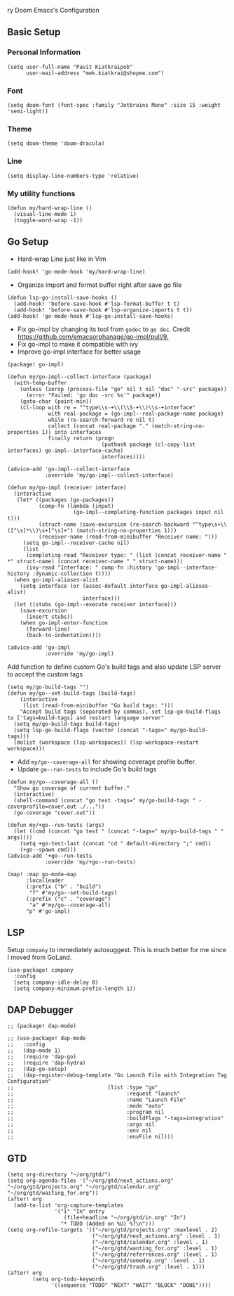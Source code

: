 ry Doom Emacs's Configuration
** Basic Setup
*** Personal Information
#+begin_src elisp
(setq user-full-name "Pavit Kiatkraipob"
      user-mail-address "mek.kiatkrai@shopee.com")
#+end_src
*** Font
#+begin_src elisp
(setq doom-font (font-spec :family "Jetbrains Mono" :size 15 :weight 'semi-light))
#+end_src
*** Theme
#+begin_src elisp
(setq doom-theme 'doom-dracula)
#+end_src
*** Line
#+begin_src elisp
(setq display-line-numbers-type 'relative)
#+end_src
*** My utility functions
#+begin_src elisp
(defun my/hard-wrap-line ()
  (visual-line-mode 1)
  (toggle-word-wrap -1))
#+end_src
** Go Setup
- Hard-wrap Line just like in Vim
#+begin_src elisp
(add-hook! 'go-mode-hook 'my/hard-wrap-line)
#+end_src
- Organize import and format buffer right after save go file
#+begin_src elisp
(defun lsp-go-install-save-hooks ()
  (add-hook! 'before-save-hook #'lsp-format-buffer t t)
  (add-hook! 'before-save-hook #'lsp-organize-imports t t))
(add-hook! 'go-mode-hook #'lsp-go-install-save-hooks)
#+end_src
- Fix go-impl by changing its tool from =godoc= to =go doc=. Credit [[https://github.com/emacsorphanage/go-impl/pull/9.]]
- Fix go-impl to make it compatible with ivy
- Improve go-impl interface for better usage
#+begin_src elisp :tangle packages.el
(package! go-impl)
#+end_src
#+begin_src elisp
(defun my/go-impl--collect-interface (package)
  (with-temp-buffer
    (unless (zerop (process-file "go" nil t nil "doc" "-src" package))
      (error "Failed: 'go doc -src %s'" package))
    (goto-char (point-min))
    (cl-loop with re = "^type\\s-+\\(\\S-+\\)\\s-+interface"
             with real-package = (go-impl--real-package-name package)
             while (re-search-forward re nil t)
             collect (concat real-package "." (match-string-no-properties 1)) into interfaces
             finally return (progn
                              (puthash package (cl-copy-list interfaces) go-impl--interface-cache)
                              interfaces))))

(advice-add 'go-impl--collect-interface
            :override 'my/go-impl--collect-interface)

(defun my/go-impl (receiver interface)
  (interactive
   (let* ((packages (go-packages))
          (comp-fn (lambda (input)
                     (go-impl--completing-function packages input nil t)))
          (struct-name (save-excursion (re-search-backward "^type\s+\\([^\s]*\\)\s+[^\s]+") (match-string-no-properties 1)))
          (receiver-name (read-from-minibuffer "Receiver name: ")))
     (setq go-impl--receiver-cache nil)
     (list
      (completing-read "Receiver type: " (list (concat receiver-name " *" struct-name) (concat receiver-name " " struct-name)))
      (ivy-read "Interface: " comp-fn :history 'go-impl--interface-history :dynamic-collection t))))
  (when go-impl-aliases-alist
    (setq interface (or (assoc-default interface go-impl-aliases-alist)
                        interface)))
  (let ((stubs (go-impl--execute receiver interface)))
    (save-excursion
      (insert stubs))
    (when go-impl-enter-function
      (forward-line)
      (back-to-indentation))))

(advice-add 'go-impl
            :override 'my/go-impl)
#+end_src
Add function to define custom Go's build tags and also update LSP server to accept the custom tags
#+begin_src elisp
(setq my/go-build-tags "")
(defun my/go--set-build-tags (build-tags)
    (interactive
     (list (read-from-minibuffer "Go build tags: ")))
    "Accept build tags (separated by commas), set lsp-go-build-flags to ['tags=build-tags] and restart language server"
  (setq my/go-build-tags build-tags)
  (setq lsp-go-build-flags (vector (concat "-tags=" my/go-build-tags)))
  (dolist (workspace (lsp-workspaces)) (lsp-workspace-restart workspace)))
#+end_src

- Add =my/go--coverage-all= for showing coverage profile buffer.
- Update =go--run-tests= to include Go's build tags
#+begin_src elisp
(defun my/go--coverage-all ()
  "Show go coverage of current buffer."
  (interactive)
  (shell-command (concat "go test -tags=" my/go-build-tags " -coverprofile=cover.out ./..."))
  (go-coverage "cover.out"))

(defun my/+go--run-tests (args)
  (let ((cmd (concat "go test " (concat "-tags=" my/go-build-tags " " args))))
    (setq +go-test-last (concat "cd " default-directory ";" cmd))
    (+go--spawn cmd)))
(advice-add '+go--run-tests
            :override 'my/+go--run-tests)

(map! :map go-mode-map
      :localleader
      (:prefix ("b" . "build")
       "f" #'my/go--set-build-tags)
      (:prefix ("c" . "coverage")
       "a" #'my/go--coverage-all)
      "p" #'go-impl)
#+end_src

** LSP
Setup =company= to immediately autosuggest. This is much better for me since I moved from GoLand.
#+begin_src elisp
(use-package! company
  :config
  (setq company-idle-delay 0)
  (setq company-minimum-prefix-length 1))
#+end_src

** DAP Debugger
#+begin_src elisp :tangle packages.el
;; (package! dap-mode)
#+end_src

#+RESULTS:
| dap-mode | :modules | ((:private . config) (:private . modules)) |

#+begin_src elisp
;; (use-package! dap-mode
;;   :config
;;   (dap-mode 1)
;;   (require 'dap-go)
;;   (require 'dap-hydra)
;;   (dap-go-setup)
;;   (dap-register-debug-template "Go Launch File with Integration Tag Configuration"
;;                              (list :type "go"
;;                                    :request "launch"
;;                                    :name "Launch File"
;;                                    :mode "auto"
;;                                    :program nil
;;                                    :buildFlags "-tags=integration"
;;                                    :args nil
;;                                    :env nil
;;                                    :envFile nil)))
#+end_src
** GTD
#+begin_src elisp
(setq org-directory "~/org/gtd/")
(setq org-agenda-files '("~/org/gtd/next_actions.org" "~/org/gtd/projects.org" "~/org/gtd/calendar.org" "~/org/gtd/waiting_for.org"))
(after! org
  (add-to-list 'org-capture-templates
               '("i" "In" entry
                  (file+headline "~/org/gtd/in.org" "In")
                 "* TODO (Added on %U) %?\n")))
(setq org-refile-targets '(("~/org/gtd/projects.org" :maxlevel . 2)
                           ("~/org/gtd/next_actions.org" :level . 1)
                           ("~/org/gtd/calendar.org" :level . 1)
                           ("~/org/gtd/wanting_for.org" :level . 1)
                           ("~/org/gtd/referrences.org" :level . 1)
                           ("~/org/gtd/someday.org" :level . 1)
                           ("~/org/gtd/trash.org" :level . 1)))
(after! org
        (setq org-todo-keywords
              '((sequence "TODO" "NEXT" "WAIT" "BLOCK" "DONE"))))
#+end_src
